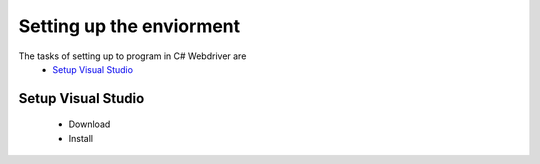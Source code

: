 .. setup:

=========================
Setting up the enviorment
=========================

The tasks of setting up to program in C# Webdriver are
   * `Setup Visual Studio`_

Setup Visual Studio
-------------------
   * Download
   * Install